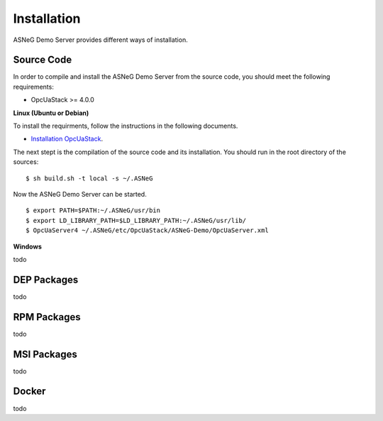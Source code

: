 Installation
====================

ASNeG Demo Server provides different ways of installation.


Source Code
--------------

In order to compile and install the ASNeG Demo Server from the source code, you should meet
the following requirements:

* OpcUaStack >= 4.0.0


**Linux (Ubuntu or Debian)**

To install the requirments, follow the instructions in the following documents.

* `Installation OpcUaStack <https://opcuastack.readthedocs.io/en/release4/1_getting_started/installation.html>`_. 

The next stept is the compilation of the source code and its installation. You should 
run in the root directory of the sources:

::

  $ sh build.sh -t local -s ~/.ASNeG

Now the ASNeG Demo Server can be started.

::
  
  $ export PATH=$PATH:~/.ASNeG/usr/bin
  $ export LD_LIBRARY_PATH=$LD_LIBRARY_PATH:~/.ASNeG/usr/lib/
  $ OpcUaServer4 ~/.ASNeG/etc/OpcUaStack/ASNeG-Demo/OpcUaServer.xml

**Windows**

todo


DEP Packages
--------------

todo


RPM Packages
-------------

todo


MSI Packages
--------------

todo


Docker
-----------

todo
